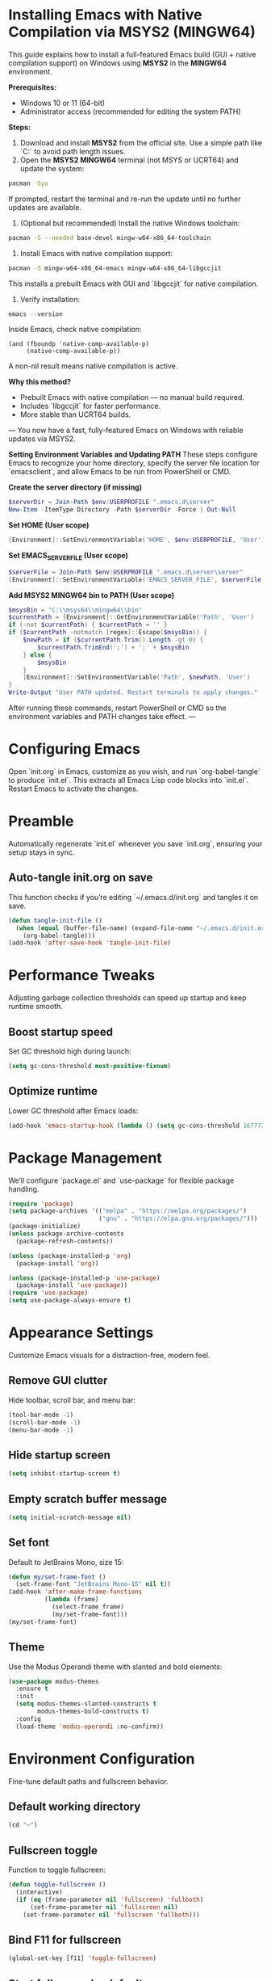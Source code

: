 * Installing Emacs with Native Compilation via MSYS2 (MINGW64)

This guide explains how to install a full-featured Emacs build (GUI + native compilation support) on Windows using *MSYS2* in the *MINGW64* environment.

*Prerequisites:*
- Windows 10 or 11 (64-bit)
- Administrator access (recommended for editing the system PATH)

*Steps:*

1. Download and install *MSYS2* from the official site. Use a simple path like `C:\msys64` to avoid path length issues.
2. Open the *MSYS2 MINGW64* terminal (not MSYS or UCRT64) and update the system:
#+BEGIN_SRC bash
pacman -Syu
#+END_SRC
If prompted, restart the terminal and re-run the update until no further updates are available.
3. (Optional but recommended) Install the native Windows toolchain:
#+BEGIN_SRC bash
pacman -S --needed base-devel mingw-w64-x86_64-toolchain
#+END_SRC
4. Install Emacs with native compilation support:
#+BEGIN_SRC bash
pacman -S mingw-w64-x86_64-emacs mingw-w64-x86_64-libgccjit
#+END_SRC
This installs a prebuilt Emacs with GUI and `libgccjit` for native compilation.
5. Verify installation:
#+BEGIN_SRC powershell
emacs --version
#+END_SRC
Inside Emacs, check native compilation:
#+BEGIN_SRC elisp
(and (fboundp 'native-comp-available-p)
     (native-comp-available-p))
#+END_SRC
A non-nil result means native compilation is active.

*Why this method?*
- Prebuilt Emacs with native compilation — no manual build required.
- Includes `libgccjit` for faster performance.
- More stable than UCRT64 builds.

---
You now have a fast, fully-featured Emacs on Windows with reliable updates via MSYS2.

*Setting Environment Variables and Updating PATH*
These steps configure Emacs to recognize your home directory, specify the server file location for `emacsclient`, and allow Emacs to be run from PowerShell or CMD.

**Create the server directory (if missing)**
#+BEGIN_SRC powershell
$serverDir = Join-Path $env:USERPROFILE ".emacs.d\server"
New-Item -ItemType Directory -Path $serverDir -Force | Out-Null
#+END_SRC

**Set HOME (User scope)**
#+BEGIN_SRC powershell
[Environment]::SetEnvironmentVariable('HOME', $env:USERPROFILE, 'User')
#+END_SRC

**Set EMACS_SERVER_FILE (User scope)**
#+BEGIN_SRC powershell
$serverFile = Join-Path $env:USERPROFILE ".emacs.d\server\server"
[Environment]::SetEnvironmentVariable('EMACS_SERVER_FILE', $serverFile, 'User')
#+END_SRC

**Add MSYS2 MINGW64 bin to PATH (User scope)**
#+BEGIN_SRC powershell
$msysBin = "C:\\msys64\\mingw64\\bin"
$currentPath = [Environment]::GetEnvironmentVariable('Path', 'User')
if (-not $currentPath) { $currentPath = '' }
if ($currentPath -notmatch [regex]::Escape($msysBin)) {
    $newPath = if ($currentPath.Trim().Length -gt 0) {
        $currentPath.TrimEnd(';') + ';' + $msysBin
    } else {
        $msysBin
    }
    [Environment]::SetEnvironmentVariable('Path', $newPath, 'User')
}
Write-Output "User PATH updated. Restart terminals to apply changes."
#+END_SRC

After running these commands, restart PowerShell or CMD so the environment variables and PATH changes take effect.
---

* Configuring Emacs
Open `init.org` in Emacs, customize as you wish, and run `org-babel-tangle` to produce `init.el`. This extracts all Emacs Lisp code blocks into `init.el`. Restart Emacs to activate the changes.

* Preamble
Automatically regenerate `init.el` whenever you save `init.org`, ensuring your setup stays in sync.

** Auto-tangle init.org on save
This function checks if you’re editing `~/.emacs.d/init.org` and tangles it on save.

#+BEGIN_SRC emacs-lisp
(defun tangle-init-file ()
  (when (equal (buffer-file-name) (expand-file-name "~/.emacs.d/init.org"))
    (org-babel-tangle)))
(add-hook 'after-save-hook 'tangle-init-file)
#+END_SRC

* Performance Tweaks
Adjusting garbage collection thresholds can speed up startup and keep runtime smooth.

** Boost startup speed
Set GC threshold high during launch:

#+BEGIN_SRC emacs-lisp
(setq gc-cons-threshold most-positive-fixnum)
#+END_SRC

** Optimize runtime
Lower GC threshold after Emacs loads:

#+BEGIN_SRC emacs-lisp
(add-hook 'emacs-startup-hook (lambda () (setq gc-cons-threshold 16777216)))
#+END_SRC

* Package Management
We’ll configure `package.el` and `use-package` for flexible package handling.

#+BEGIN_SRC emacs-lisp
(require 'package)
(setq package-archives '(("melpa" . "https://melpa.org/packages/")
                         ("gnu" . "https://elpa.gnu.org/packages/")))
(package-initialize)
(unless package-archive-contents
  (package-refresh-contents))

(unless (package-installed-p 'org)
  (package-install 'org))

(unless (package-installed-p 'use-package)
  (package-install 'use-package))
(require 'use-package)
(setq use-package-always-ensure t)
#+END_SRC

* Appearance Settings
Customize Emacs visuals for a distraction-free, modern feel.

** Remove GUI clutter
Hide toolbar, scroll bar, and menu bar:

#+BEGIN_SRC emacs-lisp
(tool-bar-mode -1)
(scroll-bar-mode -1)
(menu-bar-mode -1)
#+END_SRC

** Hide startup screen
#+BEGIN_SRC emacs-lisp
(setq inhibit-startup-screen t)
#+END_SRC

** Empty scratch buffer message
#+BEGIN_SRC emacs-lisp
(setq initial-scratch-message nil)
#+END_SRC

** Set font
Default to JetBrains Mono, size 15:

#+BEGIN_SRC emacs-lisp
(defun my/set-frame-font ()
  (set-frame-font "JetBrains Mono-15" nil t))
(add-hook 'after-make-frame-functions
          (lambda (frame)
            (select-frame frame)
            (my/set-frame-font)))
(my/set-frame-font)
#+END_SRC

** Theme
Use the Modus Operandi theme with slanted and bold elements:

#+BEGIN_SRC emacs-lisp
(use-package modus-themes
  :ensure t
  :init
  (setq modus-themes-slanted-constructs t
        modus-themes-bold-constructs t)
  :config
  (load-theme 'modus-operandi :no-confirm))
#+END_SRC

* Environment Configuration
Fine-tune default paths and fullscreen behavior.

** Default working directory
#+BEGIN_SRC emacs-lisp
(cd "~")
#+END_SRC

** Fullscreen toggle
Function to toggle fullscreen:

#+BEGIN_SRC emacs-lisp
(defun toggle-fullscreen ()
  (interactive)
  (if (eq (frame-parameter nil 'fullscreen) 'fullboth)
      (set-frame-parameter nil 'fullscreen nil)
    (set-frame-parameter nil 'fullscreen 'fullboth)))
#+END_SRC

** Bind F11 for fullscreen
#+BEGIN_SRC emacs-lisp
(global-set-key [f11] 'toggle-fullscreen)
#+END_SRC

** Start fullscreen by default
#+BEGIN_SRC emacs-lisp
(add-to-list 'default-frame-alist '(fullscreen . fullboth))
#+END_SRC

** Fullscreen for daemon-created frames
#+BEGIN_SRC emacs-lisp
(defun set-fullscreen-for-new-frame (frame)
  (set-frame-parameter frame 'fullscreen 'fullboth))
(add-hook 'after-make-frame-functions #'set-fullscreen-for-new-frame)
#+END_SRC

* Org Mode Setup
Customize Org Mode for cleaner visuals and efficient task tracking.

** Basic Org settings
#+BEGIN_SRC emacs-lisp
(use-package org
  :config
  (setq org-hide-leading-stars t
        org-agenda-files '("~/org")
        org-todo-keywords '((sequence "TODO" "IN-PROGRESS" "WAITING" "DONE"))))
#+END_SRC

** Org Tempo for quick templates
#+BEGIN_SRC emacs-lisp
(require 'org-tempo)

(defun org-tempo-src-emacs-lisp-tangle-yes ()
  "Insert an emacs-lisp block with :tangle yes."
  (interactive)
  (let ((content (org-tempo--expand-structure-template '("se" . "src emacs-lisp :tangle yes"))))
    (insert content)
    (search-backward "#+END_SRC")))
(with-eval-after-load 'org-tempo
  (add-to-list 'org-structure-template-alist '("se" . "src emacs-lisp :tangle yes")))
#+END_SRC

* Org-ai Integration
Bring GPT-4 into Org Mode using `org-ai`.

** Usage
Place your API token in `~/.emacs.d/secret.el`:

#+BEGIN_SRC emacs-lisp
(setq my-openai-api-token "your_api_key_here")
#+END_SRC

** Configuration
#+BEGIN_SRC emacs-lisp
(use-package org-ai
  :ensure
  :commands (org-ai-mode)
  :init
  (load-file "~/.emacs.d/secret.el")
  :custom
  (org-ai-openai-api-token my-openai-api-token)
  :config
  (setq org-ai-default-chat-model "gpt-4")
  (org-ai-install-yasnippets))
#+END_SRC

* About
My personal Windows 10 Emacs configuration.
